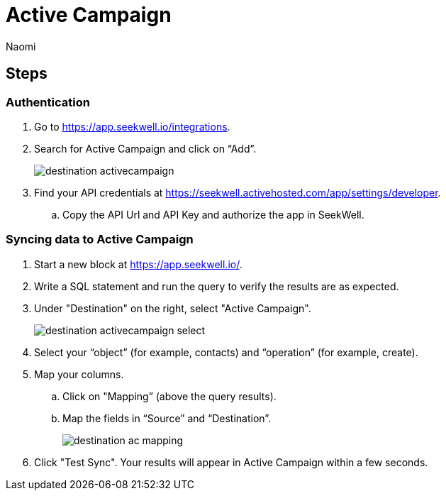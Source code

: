 = Active Campaign
:last_updated: 7/21/22
:author: Naomi
:linkattrs:
:experimental:
:page-layout: default-seekwell
:description:

// destination

== Steps

=== Authentication

. Go to link:https://app.seekwell.io/integrations[https://app.seekwell.io/integrations].

. Search for Active Campaign and click on “Add”.
+
image:destination-activecampaign.png[]

. Find your API credentials at link:https://seekwell.activehosted.com/app/settings/developer[https://seekwell.activehosted.com/app/settings/developer].

.. Copy the API Url and API Key and authorize the app in SeekWell.

=== Syncing data to Active Campaign

. Start a new block at link:https://app.seekwell.io/[https://app.seekwell.io/].

. Write a SQL statement and run the query to verify the results are as expected.

. Under "Destination" on the right, select "Active Campaign".
+
image:destination-activecampaign-select.png[]

. Select your “object” (for example, contacts) and “operation” (for example, create).

. Map your columns.

.. Click on "Mapping” (above the query results).

.. Map the fields in “Source” and “Destination”.
+
image:destination-ac-mapping.png[]

. Click "Test Sync". Your results will appear in Active Campaign within a few seconds.
